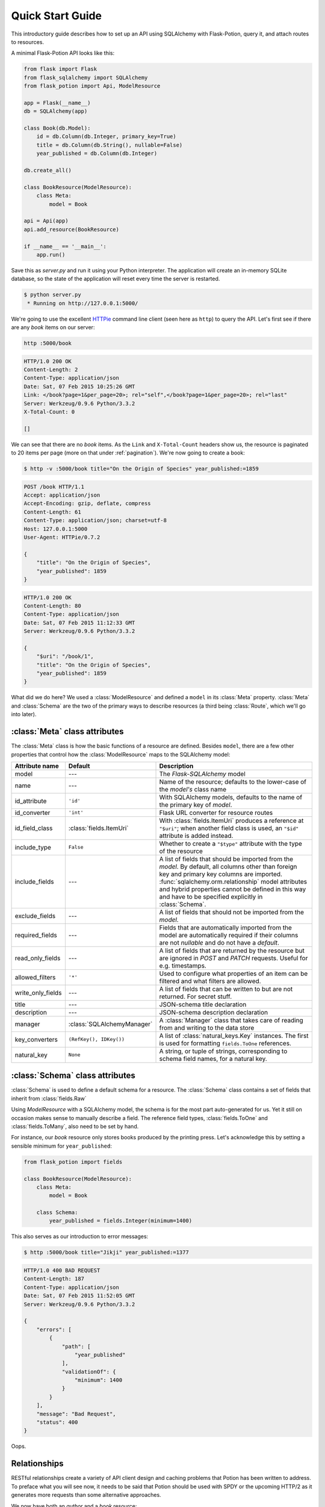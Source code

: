 
Quick Start Guide
=================

This introductory guide describes how to set up an API using SQLAlchemy with Flask-Potion, query it, and attach routes
to resources.


A minimal Flask-Potion API looks like this:

.. module:: flask_potion

.. code-block:: python

    from flask import Flask
    from flask_sqlalchemy import SQLAlchemy
    from flask_potion import Api, ModelResource

    app = Flask(__name__)
    db = SQLAlchemy(app)

    class Book(db.Model):
        id = db.Column(db.Integer, primary_key=True)
        title = db.Column(db.String(), nullable=False)
        year_published = db.Column(db.Integer)

    db.create_all()

    class BookResource(ModelResource):
        class Meta:
            model = Book

    api = Api(app)
    api.add_resource(BookResource)

    if __name__ == '__main__':
        app.run()

Save this as `server.py` and run it using your Python interpreter. The application will create an in-memory SQLite
database, so the state of the application will reset every time the server is restarted.

.. code-block:: bash

    $ python server.py
     * Running on http://127.0.0.1:5000/


We're going to use the excellent `HTTPie <http://httpie.org>`_ command line client (seen here as ``http``) to query
the API. Let's first see if there are any *book* items on our server:

.. code-block:: bash

    http :5000/book


.. code-block:: http

    HTTP/1.0 200 OK
    Content-Length: 2
    Content-Type: application/json
    Date: Sat, 07 Feb 2015 10:25:26 GMT
    Link: </book?page=1&per_page=20>; rel="self",</book?page=1&per_page=20>; rel="last"
    Server: Werkzeug/0.9.6 Python/3.3.2
    X-Total-Count: 0

    []


We can see that there are no *book* items. As the ``Link`` and ``X-Total-Count`` headers show us, the resource is
paginated to 20 items per page (more on that under :ref:`pagination`). We're now going to create a book:

.. code-block:: http

    $ http -v :5000/book title="On the Origin of Species" year_published:=1859

.. code-block:: http

    POST /book HTTP/1.1
    Accept: application/json
    Accept-Encoding: gzip, deflate, compress
    Content-Length: 61
    Content-Type: application/json; charset=utf-8
    Host: 127.0.0.1:5000
    User-Agent: HTTPie/0.7.2

    {
        "title": "On the Origin of Species",
        "year_published": 1859
    }

.. code-block:: http

    HTTP/1.0 200 OK
    Content-Length: 80
    Content-Type: application/json
    Date: Sat, 07 Feb 2015 11:12:33 GMT
    Server: Werkzeug/0.9.6 Python/3.3.2

    {
        "$uri": "/book/1",
        "title": "On the Origin of Species",
        "year_published": 1859
    }

What did we do here? We used a :class:`ModelResource` and defined a ``model`` in its :class:`Meta` property.
:class:`Meta` and :class:`Schema` are the two of the primary ways to describe resources (a third being :class:`Route`,
which we'll go into later).


:class:`Meta` class attributes
------------------------------

The :class:`Meta` class is how the basic functions of a resource are defined. Besides ``model``, there
are a few other properties that control how the :class:`ModelResource` maps to the SQLAlchemy model:

=====================  ==============================  ==============================================================================
Attribute name         Default                         Description
=====================  ==============================  ==============================================================================
model                  ---                             The `Flask-SQLAlchemy` model
name                   ---                             Name of the resource; defaults to the lower-case of the `model's` class name
id_attribute           ``'id'``                        With SQLAlchemy models, defaults to the name of the primary key of `model`.
id_converter           ``'int'``                       Flask URL converter for resource routes
id_field_class         :class:`fields.ItemUri`         With :class:`fields.ItemUri` produces a reference at ``"$uri"``;
                                                       when another field class is used, an ``"$id"`` attribute is added instead.
include_type           ``False``                       Whether to create a ``"$type"`` attribute with the type of the resource
include_fields         ---                             A list of fields that should be imported from the `model`. By default, all
                                                       columns other than foreign key and primary key columns are imported.
                                                       :func:`sqlalchemy.orm.relationship` model attributes and hybrid properties
                                                       cannot be defined in this way and have to be specified explicitly in :class:`Schema`.
exclude_fields         ---                             A list of fields that should not be imported from the `model`.
required_fields        ---                             Fields that are automatically imported from the model are automatically
                                                       required if their columns are not `nullable` and do not have a `default`.
read_only_fields       ---                             A list of fields that are returned by the resource but are ignored in `POST`
                                                       and `PATCH` requests. Useful for e.g. timestamps.
allowed_filters        ``'*'``                         Used to configure what properties of an item can be filtered and what filters are allowed.
write_only_fields      ---                              A list of fields that can be written to but are not returned. For secret stuff.
title                  ---                             JSON-schema title declaration
description            ---                             JSON-schema description declaration
manager                :class:`SQLAlchemyManager`      A :class:`Manager` class that takes care of reading from and writing to the data store
key_converters         ``(RefKey(), IDKey())``         A list of :class:`natural_keys.Key` instances. The first is used for formatting ``fields.ToOne`` references.
natural_key            ``None``                        A string, or tuple of strings, corresponding to schema field names, for a natural key.
=====================  ==============================  ==============================================================================


:class:`Schema` class attributes
--------------------------------

:class:`Schema` is used to define a default schema for a resource. The :class:`Schema` class contains a set of fields
that inherit from :class:`fields.Raw`

Using `ModelResource` with a SQLAlchemy model, the schema is for the most part auto-generated for us. Yet it still on
occasion makes sense to manually describe a field. The reference field types, :class:`fields.ToOne` and :class:`fields.ToMany`, also
need to be set by hand.

For instance, our *book* resource only stores books produced by the printing press. Let's acknowledge this by setting a
sensible minimum for ``year_published``:

.. code-block:: python

    from flask_potion import fields

    class BookResource(ModelResource):
        class Meta:
            model = Book

        class Schema:
            year_published = fields.Integer(minimum=1400)


This also serves as our introduction to error messages:

.. code-block:: bash

    $ http :5000/book title="Jikji" year_published:=1377

.. code-block:: http

    HTTP/1.0 400 BAD REQUEST
    Content-Length: 187
    Content-Type: application/json
    Date: Sat, 07 Feb 2015 11:52:05 GMT
    Server: Werkzeug/0.9.6 Python/3.3.2

    {
        "errors": [
            {
                "path": [
                    "year_published"
                ],
                "validationOf": {
                    "minimum": 1400
                }
            }
        ],
        "message": "Bad Request",
        "status": 400
    }

Oops.

.. _relationships:

Relationships
-------------

RESTful relationships create a variety of API client design and caching problems that Potion has been written to address.
To preface what you will see now, it needs to be said that Potion should be used with SPDY or the upcoming HTTP/2 as it generates more requests than some alternative
approaches.

We now have both an *author* and a *book* resource:

.. code-block:: python

    from flask import Flask
    from flask_sqlalchemy import SQLAlchemy
    from sqlalchemy.orm import backref
    from flask_potion.routes import Relation
    from flask_potion import ModelResource, fields, Api

    app = Flask(__name__)
    db = SQLAlchemy(app)

    class Author(db.Model):
        id = db.Column(db.Integer, primary_key=True)
        first_name = db.Column(db.String(), nullable=False)
        last_name = db.Column(db.String(), nullable=False)


    class Book(db.Model):
        id = db.Column(db.Integer, primary_key=True)
        author_id = db.Column(db.Integer, db.ForeignKey(Author.id), nullable=False)

        title = db.Column(db.String(), nullable=False)
        year_published = db.Column(db.Integer)

        author = db.relationship(Author, backref=backref('books', lazy='dynamic'))

    db.create_all()

    class BookResource(ModelResource):
        class Meta:
            model = Book

        class Schema:
            author = fields.ToOne('author')

    class AuthorResource(ModelResource):
        books = Relation('book')

        class Meta:
            model = Author

    api = Api(app)
    api.add_resource(BookResource)
    api.add_resource(AuthorResource)

    if __name__ == '__main__':
        app.run()



We're going to add two authors and books:

.. code-block:: bash

    http :5000/author first_name=Charles last_name=Darwin

.. code-block:: http

    HTTP/1.0 200 OK
    Content-Length: 69
    Content-Type: application/json
    Date: Sat, 07 Feb 2015 12:11:33 GMT
    Server: Werkzeug/0.9.6 Python/3.3.2

    {
        "$uri": "/author/1",
        "first_name": "Charles",
        "last_name": "Darwin"
    }

.. note::

    At the moment, references always need to be declared as json-ref objects.
    This is tedious during command-line use, and an enhancement to Potion to support using ids and natural keys in requests is already in the works.

.. code-block:: bash


    http :5000/book title="On the Origin of Species" author:=1 year_published:=1859


.. code-block:: http

    HTTP/1.0 200 OK
    Content-Length: 113
    Content-Type: application/json
    Date: Sat, 07 Feb 2015 12:16:11 GMT
    Server: Werkzeug/0.9.6 Python/3.3.2

    {
        "$uri": "/book/1",
        "author": {
            "$ref": "/author/1"
        },
        "title": "On the Origin of Species",
        "year_published": 1859
    }

.. code-block:: bash

    http :5000/author first_name=James last_name=Watson > /dev/null
    http :5000/book title="The Double Helix" author:=2 year_published:=1968 > /dev/null

As you can see, references in Potion are `JSON Reference <https://tools.ietf.org/html/draft-pbryan-zyp-json-ref-03>`_ draft reference
objects. These objects always have the same format — ``{"$ref": 'target-uri'}`` — and can easily be recognized by an API client
when deserializing JSON. An API client can first check its cache for the target item and, if necessary, query it from the server.

Requests allow both plain ids and *json-ref* objects — it's all the same to the server.

There are now two ways available to us for querying the relationship between the resources. The first is the author's
``Relation('book')``, which created a new route on the *author* resource with references to the book resource. Let's query Charles' books:

.. code-block:: bash

    http :5000/author/1/books

.. code-block:: http

    HTTP/1.0 200 OK
    Content-Length: 21
    Content-Type: application/json
    Date: Sat, 07 Feb 2015 12:18:45 GMT
    Link: </author/1/books?page=1&per_page=20>; rel="self",</author/1/books?page=1&per_page=20>; rel="last"
    Server: Werkzeug/0.9.6 Python/3.3.2
    X-Total-Count: 1

    [
        {
            "$ref": "/book/1"
        }
    ]

This is not a particularly good example for using :class:`Relation`, and in fact there are few at all. There is a more
RESTful way for querying a *one-to-many* relation:

.. code-block:: bash

    http GET :5000/book where=='{"author": {"$ref": "/author/1"}}'

.. code-block:: http

    HTTP/1.0 200 OK
    Content-Length: 115
    Content-Type: application/json
    Date: Sat, 07 Feb 2015 12:34:18 GMT
    Link: </book?page=1&per_page=20>; rel="self",</book?page=1&per_page=20>; rel="last"
    Server: Werkzeug/0.9.6 Python/3.3.2
    X-Total-Count: 1

    [
        {
            "$uri": "/book/1",
            "author": {
                "$ref": "/author/1"
            },
            "title": "On the Origin of Species",
            "year_published": 1859
        }
    ]

So far, in our queries, we have used item ids and *json-ref* objects to refer to items. These *surrogate keys* can
be difficult to remember and tedious to work with on the command line — but Potion has a solution:

Natural Keys
^^^^^^^^^^^^

A *natural key* is a unique identifier that exists in the real world and is often more memorable than
a surrogate key. Potion ships with support for declaring natural keys.

The *author* model has both a first name and a last name. Together, these two names form a natural key for the *author* resource. We'll update both our database model and our resource to reflect this:

.. code-block:: python

    class Author(db.Model):
        id = db.Column(db.Integer, primary_key=True)
        first_name = db.Column(db.String(), nullable=False)
        last_name = db.Column(db.String(), nullable=False)

        __table_args__ = (
            UniqueConstraint('first_name', 'last_name'),  # unique constraint added here
        )


.. code-block:: python

    class AuthorResource(ModelResource):
        class Meta:
            model = Author
            natural_key = ('first_name', 'last_name')  # natural key declaration added here


Now our earlier query can be written using the full name of the author:


.. code-block:: bash

    http GET :5000/book where=='{"author": ["Charles", "Darwin"]}'

Natural keys can be declared as either a single unique field or a tuple of fields that are unique together.

Filtering & Sorting
-------------------

Instances of a :class:`ModelResource` can be filtered using the *where* query and sorted using *sort*.

We were interested in relations, so we filtered a :class:`fields.ToOne` field for equality. Most other field types can also be filtered and support custom comparators. Here are some examples of *where* queries:

.. code-block:: bash

    http :5000/book where=='{"year_published": {"$gt": 1900}}'                # Book.year_published > 1900
    http :5000/author where=='{"first_name": {"$startswith": "C"}}'           # Author.first_name starts with 'C'
    http :5000/author where=='{"first_name": {"$in": ["Charles", "James"]}}'  # Author.first_name in ['Charles', 'James']
    http :5000/book where=='{"title": "The Double Helix", "year_published": {"$lt": 2000}}'

Here are some examples of *sort* queries:

.. code-block:: bash

    http :5000/book sort=='{"year_published": false}'                # Book.year_published ascending
    http :5000/book sort=='{"year_published": false, "title": true}' # Book.year_published ascending, Book.title descending


Both *where* and *sort* need to be valid JSON, so use double quotes.

See :ref:`filters` for a full list of possible filters.

.. _pagination:

Pagination
----------

Potion pagination is borrowed from the `GitHub API <http://developer.github.com/v3/#pagination>`_. Pages are requested
using the `page` and `per_page` query string arguments. The ``Link`` header lists links to the current, first, previous, next, and last page.
In addition, the ``X-Total-Count`` header contains a count of the total number of items.

.. code-block:: http

    HTTP/1.0 200 OK
    Content-Type: application/json
    Link: </book?page=1&per_page=20>; rel="self",
          </book?page=3&per_page=20>; rel="last",
          </book?page=2&per_page=20>; rel="next"
    X-Total-Count: 55


:class:`ModelResource` items are paginated automatically.

The default and maximum number of items per page can be configured using the
``'POTION_DEFAULT_PER_PAGE'`` and ``'POTION_MAX_PER_PAGE'`` configuration variables.

Routes
------

Routes are added using decorators named after the HTTP methods, declared either with or without arguments. The format
for the route decorators is:

.. code-block:: python

    Route.METHOD(rule = None,
                 rel=None,
                 attribute=None,
                 schema=None,
                 response_schema=None)


A :class:`Route` instance itself also has decorators for each method, so that they can define different functions
for different HTTP methods on the same endpoint.

Each method has its own ``schema`` and ``response_schema`` used to decode, verify, and encode requests and responses.
If ``schema`` is a :class:`schema.FieldSet`, its properties are
spread over the route function as keyword arguments.

:class:`ItemRoute` is a special route, used with :class:`ModelResource`, whose rule is prefixed ``'/<id_converter:id>'`` and
that passes the item as the first function argument.

Here is a slightly different :class:`Book` model (a rating has been added) and a *book* resource with some of the different
kinds of routes:

.. code-block:: python

    class Book(db.Model):
        id = db.Column(db.Integer, primary_key=True)
        title = db.Column(db.String(), nullable=False)
        year_published = db.Column(db.Integer)
        rating = db.Column(db.Integer, default=5)

    class BookResource(ModelResource):
        class Meta:
            model = Book
            excluded_fields = ['rating']

        @ItemRoute.GET('/rating')
        def rating(self, book) -> fields.Integer():
            return book.rating

        @rating.POST
        def rate(self, book, value: fields.Integer(minimum=1, maximum=10)) -> fields.Integer():
            self.manager.update(book, {"rating": value})
            return value

        @ItemRoute.GET
        def is_recent(self, book) -> fields.Boolean():
            return datetime.date.today().year <= book.year_published + 10

        @Route.GET
        def genres(self) -> fields.List(fields.String, description="A list of genres"):
            return ['biography', 'history', 'essay', 'law', 'philosophy']


.. note::

    This example makes use of `function annotations <https://www.python.org/dev/peps/pep-3107/>`_, which appeared in Python 3.0.
    If you are developing for Python 2.x, you will have to set these properties manually using the ``schema`` and ``response_schema`` decorator arguments:

    .. code-block:: python

        @Route.POST('/rating',
                    schema=FieldSet({"value": fields.Integer(minimum=1, maximum=5)}),
                    response_schema=fields.Integer())
        def rate(self, book, value):
            self.manager.update(book, {"rating": value})
            return value

After adding a book, we can give these routes a spin:

.. code-block:: bash

    http GET :5000/book/1/rating

.. code-block:: http


    HTTP/1.0 200 OK
    Content-Length: 3
    Content-Type: application/json
    Date: Sat, 07 Feb 2015 16:16:37 GMT
    Server: Werkzeug/0.9.6 Python/3.3.2

    5

.. code-block:: bash

    http POST :5000/book/1/rating value:=7

.. code-block:: http

    HTTP/1.0 200 OK
    Content-Length: 1
    Content-Type: application/json
    Date: Sat, 07 Feb 2015 16:17:59 GMT
    Server: Werkzeug/0.9.6 Python/3.3.2

    7

.. code-block:: bash

    http GET :5000/book/1/is-recent

.. code-block:: http

    HTTP/1.0 200 OK
    Content-Length: 5
    Content-Type: application/json
    Date: Sat, 07 Feb 2015 16:20:19 GMT
    Server: Werkzeug/0.9.6 Python/3.3.2

    false

.. code-block:: bash

    http GET :5000/book/genres

.. code-block:: http

    HTTP/1.0 200 OK
    Content-Length: 54
    Content-Type: application/json
    Date: Sat, 07 Feb 2015 16:20:44 GMT
    Server: Werkzeug/0.9.6 Python/3.3.2

    [
        "biography",
        "history",
        "essay",
        "law",
        "philosophy"
    ]


It is worth noting that :class:`ModelResource` is not much more than the empty :class:`Resource` type with a few custom
routes. :class:`Route` and :class:`Resource` are the backbone of Potion.


Route Sets & Mixins
-------------------

In the example above, we have one property --- rating --- which can be read and updated by accessing
a specific route. Potion provides a shortcut for this common pattern. Let's use :class:`ItemAttributeRoute` to rewrite the rating getter and setter:

.. code-block:: python

    class BookResource(ModelResource):
        rating = ItemAttributeRoute(fields.Number)

        # ...

Done. Now, this isn't strictly a *set* of routes --- but it implements :class:`RouteSet`, which can be used
to write reusable groups of routes. (:class:`Relation` is also a route set).

Two additional built-in route-sets are planned: :class:`ItemMapAttribute` and :class:`ItemSetAttribute` for dictionary and collection item properties.

A second pattern for reusability is the *mixin*. They can augment the :class:`Schema` and :class:`Meta` attributes and
add new routes and route sets to the resources. Here is an example mixin, adding two new fields to the schema:

.. code-block:: python

    class MetaMixin(object):
        class Schema:
            created_at = fields.DateTime(io='r')
            updated_at = fields.DateTime(io='r', nullable=True)


.. code-block:: python

    class BookResource(MetaMixin, ModelResource):
        # ...

Mixin and Resource base classes are evaluated left-to-right.

Self-documenting API
--------------------

It can be a huge hassle to write and maintaing the documentation of an API---not with Potion!
In fact, every API you saw in this quick start guide was fully documented.

Potion documents itself using `JSON Hyper-Schema <http://json-schema.org/latest/json-schema-hypermedia.html>`_. A
``/schema`` route at the route of the API enumerates all API resources and the location of their schemas. The schema
of a :class:`ModelResource` can get quite overwhelming, so to begin with we'll look at a very simple resource:

.. code-block:: python

    from flask import Flask
    from flask_potion import Api, Resource, fields

    app = Flask(__name__)

    api = Api(app)
    api.add_resource(Resource)

    if __name__ == '__main__':
        app.run()

.. code-block:: bash

    http :5000/schema

.. code-block:: http

    HTTP/1.0 200 OK
    Content-Length: 138
    Content-Type: application/json
    Date: Sat, 07 Feb 2015 16:32:21 GMT
    Server: Werkzeug/0.9.6 Python/3.3.2

    {
        "$schema": "http://json-schema.org/draft-04/hyper-schema#",
        "definitions": {},
        "properties": {
            "resource": {
                "$ref": "/resource/schema#"
            }
        }
    }


.. code-block:: bash

    http :5000/resource/schema

.. code-block:: http

    HTTP/1.0 200 OK
    Content-Length: 140
    Content-Type: application/json
    Date: Sat, 07 Feb 2015 16:32:37 GMT
    Server: Werkzeug/0.9.6 Python/3.3.2

    {
        "$schema": "http://json-schema.org/draft-04/hyper-schema#",
        "links": [
            {
                "href": "/resource/schema",
                "method": "GET",
                "rel": "describedBy"
            }
        ]
    }

As we can see from the schema above, :class:`Resource` has a very simple schema with a single link -- its schema! This
example is perhaps *too* simple, so we're going to complete the guide with a slightly more complicated resource and schema:


.. code-block:: python

    class SimpleResource(Resource):
        class Meta:
            name = 'simple'

        class Schema:
            name = fields.String()
            value = fields.Number()

        @Route.POST
        def create(self, value: fields.Number()) -> fields.Inline('self'):
            return {"name": "foo", "value": value}

    api.add_resource(SimpleResource)


.. code-block:: bash

    http :5000/simple/schema

.. code-block:: http

    HTTP/1.0 200 OK
    Content-Length: 429
    Content-Type: application/json
    Date: Sat, 07 Feb 2015 16:38:01 GMT
    Server: Werkzeug/0.9.6 Python/3.3.2

    {
        "$schema": "http://json-schema.org/draft-04/hyper-schema#",
        "links": [
            {
                "href": "/simple/create",
                "method": "POST",
                "rel": "create",
                "schema": {
                    "additionalProperties": false,
                    "properties": {
                        "value": {
                            "type": "number"
                        }
                    },
                    "type": "object"
                },
                "targetSchema": {
                    "$ref": "#"
                }
            },
            {
                "href": "/simple/schema",
                "method": "GET",
                "rel": "describedBy"
            }
        ],
        "properties": {
            "name": {
                "type": "string"
            },
            "value": {
                "type": "number"
            }
        },
        "type": "object"
    }

.. code-block:: bash

    http :5000/simple/create value:=1.23

.. code-block:: http

    HTTP/1.0 200 OK
    Content-Length: 30
    Content-Type: application/json
    Date: Sat, 07 Feb 2015 16:40:59 GMT
    Server: Werkzeug/0.9.6 Python/3.3.2

    {
        "name": "foo",
        "value": 1.23
    }


What next?
----------

This guide has only skimmed the surface of what Potion can do for you.

In particular you may be interested in :ref:`permissions`, a guide to a fully-fledged permissions system for SQLAlchemy using Flask-Principal.

Potion API clients
^^^^^^^^^^^^^^^^^^

Do you need a client for Potion? Look no further:

- `Potion-client <https://github.com/biosustain/potion-client>`_ is a Python-based client that uses the schema generated
  by Potion to create resource classes with tab-completion and client-side validation.
- `angular-potion <https://github.com/biosustain/angular-potion>`_ is a client for AngularJS 1.x.


